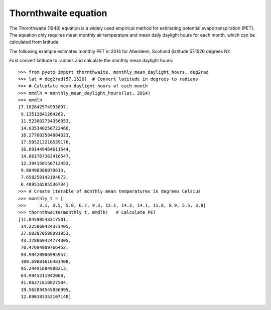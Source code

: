 =====================
Thornthwaite equation
=====================

The Thornthwaite (1948) equation is a widely used empirical method for
estimating potential evapotranspiration (PET). The equation only requires mean
monthly air temperature and mean daily daylight hours for each month, which
can be calculated from latitude.

The following example estimates monthly PET in 2014 for Aberdeen, Scotland
(latitude 57.1526 degrees N):

First convert latitude to radians and calculate the monthly mean daylight
hours::

    >>> from pyeto import thornthwaite, monthly_mean_daylight_hours, deg2rad
    >>> lat = deg2rad(57.1526)  # Convert latitude in degrees to radians
    >>> # Calculate mean daylight hours of each month
    >>> mmdlh = monthly_mean_daylight_hours(lat, 2014)
    >>> mmdlh
    [7.182842574993897,
     9.13512841264262,
     11.523002734356053,
     14.035348256722466,
     16.277003584884323,
     17.505213218539176,
     16.891449464611544,
     14.861767363416547,
     12.394150156712453,
     9.88498386070613,
     7.658250142104072,
     6.489516585536734]
    >>> # Create iterable of monthly mean temperatures in degrees Celsius
    >>> monthly_t = [
    >>>     3.1, 3.5, 5.0, 6.7, 9.3, 12.1, 14.3, 14.1, 11.8, 8.9, 5.5, 3.8]
    >>> thornthwaite(monthly_t, mmdlh)   # Calculate PET
    [11.04590543317501,
     14.225860424373405,
     27.802870598091953,
     43.178869424774305,
     70.47694909766452,
     93.99420906995957,
     109.69881616481408,
     95.24491684988213,
     64.9945211942068,
     41.06371810827504,
     19.562094545836995,
     12.090183352107148]


